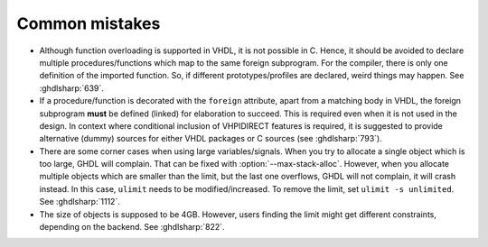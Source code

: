 .. program:: ghdl

.. _COSIM:VHPIDIRECT:Mistakes:

Common mistakes
===============

* Although function overloading is supported in VHDL, it is not possible in C. Hence, it should be avoided to declare
  multiple procedures/functions which map to the same foreign subprogram. For the compiler, there is only one definition
  of the imported function. So, if different prototypes/profiles are declared, weird things may happen. See :ghdlsharp:`639`.

* If a procedure/function is decorated with the ``foreign`` attribute, apart from a matching body in VHDL, the foreign
  subprogram **must** be defined (linked) for elaboration to succeed. This is required even when it is not used in the
  design. In context where conditional inclusion of VHPIDIRECT features is required, it is suggested to provide
  alternative (dummy) sources for either VHDL packages or C sources (see :ghdlsharp:`793`).

* There are some corner cases when using large variables/signals. When you try to allocate a single object which is too
  large, GHDL will complain. That can be fixed with :option:`--max-stack-alloc`. However, when you allocate multiple
  objects which are smaller than the limit, but the last one overflows, GHDL will not complain, it will crash instead.
  In this case, ``ulimit`` needs to be modified/increased. To remove the limit, set ``ulimit -s unlimited``.
  See :ghdlsharp:`1112`.

* The size of objects is supposed to be 4GB. However, users finding the limit might get different constraints, depending
  on the backend. See :ghdlsharp:`822`.
